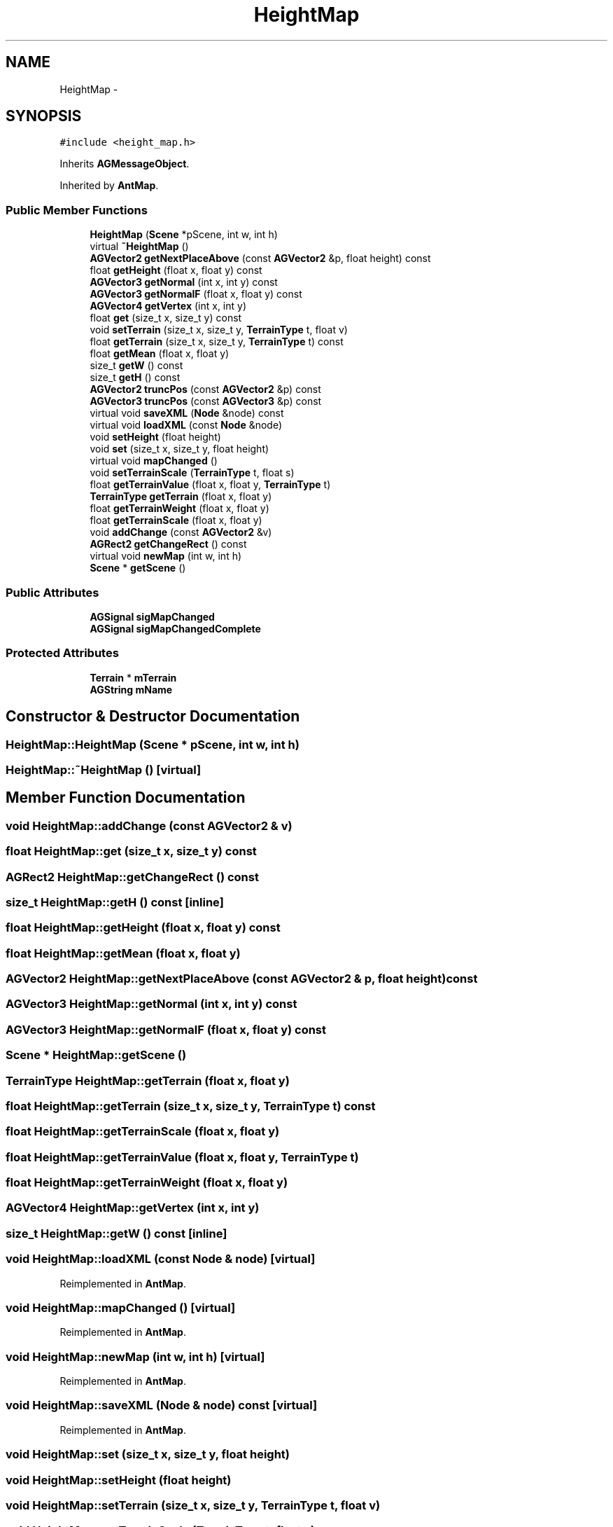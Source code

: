 .TH "HeightMap" 3 "27 Oct 2006" "Version 0.1.9" "Antargis" \" -*- nroff -*-
.ad l
.nh
.SH NAME
HeightMap \- 
.SH SYNOPSIS
.br
.PP
\fC#include <height_map.h>\fP
.PP
Inherits \fBAGMessageObject\fP.
.PP
Inherited by \fBAntMap\fP.
.PP
.SS "Public Member Functions"

.in +1c
.ti -1c
.RI "\fBHeightMap\fP (\fBScene\fP *pScene, int w, int h)"
.br
.ti -1c
.RI "virtual \fB~HeightMap\fP ()"
.br
.ti -1c
.RI "\fBAGVector2\fP \fBgetNextPlaceAbove\fP (const \fBAGVector2\fP &p, float height) const "
.br
.ti -1c
.RI "float \fBgetHeight\fP (float x, float y) const "
.br
.ti -1c
.RI "\fBAGVector3\fP \fBgetNormal\fP (int x, int y) const "
.br
.ti -1c
.RI "\fBAGVector3\fP \fBgetNormalF\fP (float x, float y) const "
.br
.ti -1c
.RI "\fBAGVector4\fP \fBgetVertex\fP (int x, int y)"
.br
.ti -1c
.RI "float \fBget\fP (size_t x, size_t y) const "
.br
.ti -1c
.RI "void \fBsetTerrain\fP (size_t x, size_t y, \fBTerrainType\fP t, float v)"
.br
.ti -1c
.RI "float \fBgetTerrain\fP (size_t x, size_t y, \fBTerrainType\fP t) const "
.br
.ti -1c
.RI "float \fBgetMean\fP (float x, float y)"
.br
.ti -1c
.RI "size_t \fBgetW\fP () const "
.br
.ti -1c
.RI "size_t \fBgetH\fP () const "
.br
.ti -1c
.RI "\fBAGVector2\fP \fBtruncPos\fP (const \fBAGVector2\fP &p) const "
.br
.ti -1c
.RI "\fBAGVector3\fP \fBtruncPos\fP (const \fBAGVector3\fP &p) const "
.br
.ti -1c
.RI "virtual void \fBsaveXML\fP (\fBNode\fP &node) const "
.br
.ti -1c
.RI "virtual void \fBloadXML\fP (const \fBNode\fP &node)"
.br
.ti -1c
.RI "void \fBsetHeight\fP (float height)"
.br
.ti -1c
.RI "void \fBset\fP (size_t x, size_t y, float height)"
.br
.ti -1c
.RI "virtual void \fBmapChanged\fP ()"
.br
.ti -1c
.RI "void \fBsetTerrainScale\fP (\fBTerrainType\fP t, float s)"
.br
.ti -1c
.RI "float \fBgetTerrainValue\fP (float x, float y, \fBTerrainType\fP t)"
.br
.ti -1c
.RI "\fBTerrainType\fP \fBgetTerrain\fP (float x, float y)"
.br
.ti -1c
.RI "float \fBgetTerrainWeight\fP (float x, float y)"
.br
.ti -1c
.RI "float \fBgetTerrainScale\fP (float x, float y)"
.br
.ti -1c
.RI "void \fBaddChange\fP (const \fBAGVector2\fP &v)"
.br
.ti -1c
.RI "\fBAGRect2\fP \fBgetChangeRect\fP () const "
.br
.ti -1c
.RI "virtual void \fBnewMap\fP (int w, int h)"
.br
.ti -1c
.RI "\fBScene\fP * \fBgetScene\fP ()"
.br
.in -1c
.SS "Public Attributes"

.in +1c
.ti -1c
.RI "\fBAGSignal\fP \fBsigMapChanged\fP"
.br
.ti -1c
.RI "\fBAGSignal\fP \fBsigMapChangedComplete\fP"
.br
.in -1c
.SS "Protected Attributes"

.in +1c
.ti -1c
.RI "\fBTerrain\fP * \fBmTerrain\fP"
.br
.ti -1c
.RI "\fBAGString\fP \fBmName\fP"
.br
.in -1c
.SH "Constructor & Destructor Documentation"
.PP 
.SS "HeightMap::HeightMap (\fBScene\fP * pScene, int w, int h)"
.PP
.SS "HeightMap::~HeightMap ()\fC [virtual]\fP"
.PP
.SH "Member Function Documentation"
.PP 
.SS "void HeightMap::addChange (const \fBAGVector2\fP & v)"
.PP
.SS "float HeightMap::get (size_t x, size_t y) const"
.PP
.SS "\fBAGRect2\fP HeightMap::getChangeRect () const"
.PP
.SS "size_t HeightMap::getH () const\fC [inline]\fP"
.PP
.SS "float HeightMap::getHeight (float x, float y) const"
.PP
.SS "float HeightMap::getMean (float x, float y)"
.PP
.SS "\fBAGVector2\fP HeightMap::getNextPlaceAbove (const \fBAGVector2\fP & p, float height) const"
.PP
.SS "\fBAGVector3\fP HeightMap::getNormal (int x, int y) const"
.PP
.SS "\fBAGVector3\fP HeightMap::getNormalF (float x, float y) const"
.PP
.SS "\fBScene\fP * HeightMap::getScene ()"
.PP
.SS "\fBTerrainType\fP HeightMap::getTerrain (float x, float y)"
.PP
.SS "float HeightMap::getTerrain (size_t x, size_t y, \fBTerrainType\fP t) const"
.PP
.SS "float HeightMap::getTerrainScale (float x, float y)"
.PP
.SS "float HeightMap::getTerrainValue (float x, float y, \fBTerrainType\fP t)"
.PP
.SS "float HeightMap::getTerrainWeight (float x, float y)"
.PP
.SS "\fBAGVector4\fP HeightMap::getVertex (int x, int y)"
.PP
.SS "size_t HeightMap::getW () const\fC [inline]\fP"
.PP
.SS "void HeightMap::loadXML (const \fBNode\fP & node)\fC [virtual]\fP"
.PP
Reimplemented in \fBAntMap\fP.
.SS "void HeightMap::mapChanged ()\fC [virtual]\fP"
.PP
Reimplemented in \fBAntMap\fP.
.SS "void HeightMap::newMap (int w, int h)\fC [virtual]\fP"
.PP
Reimplemented in \fBAntMap\fP.
.SS "void HeightMap::saveXML (\fBNode\fP & node) const\fC [virtual]\fP"
.PP
Reimplemented in \fBAntMap\fP.
.SS "void HeightMap::set (size_t x, size_t y, float height)"
.PP
.SS "void HeightMap::setHeight (float height)"
.PP
.SS "void HeightMap::setTerrain (size_t x, size_t y, \fBTerrainType\fP t, float v)"
.PP
.SS "void HeightMap::setTerrainScale (\fBTerrainType\fP t, float s)"
.PP
.SS "\fBAGVector3\fP HeightMap::truncPos (const \fBAGVector3\fP & p) const"
.PP
.SS "\fBAGVector2\fP HeightMap::truncPos (const \fBAGVector2\fP & p) const"
.PP
.SH "Member Data Documentation"
.PP 
.SS "\fBAGString\fP \fBHeightMap::mName\fP\fC [protected]\fP"
.PP
.SS "\fBTerrain\fP* \fBHeightMap::mTerrain\fP\fC [protected]\fP"
.PP
.SS "\fBAGSignal\fP \fBHeightMap::sigMapChanged\fP"
.PP
.SS "\fBAGSignal\fP \fBHeightMap::sigMapChangedComplete\fP"
.PP


.SH "Author"
.PP 
Generated automatically by Doxygen for Antargis from the source code.
